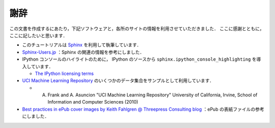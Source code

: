 謝辞
====

この文書を作成するにあたり，下記ソフトウェアと，各所のサイトの情報を利用させていただきました．
ここに感謝とともに，ここに記したいと思います．

* このチュートリアルは `Sphinx <http://sphinx.pocoo.org/>`_ を利用して執筆しています．

* `Sphinx-Users.jp <http://sphinx-users.jp/>`_ ：Sphinx の関連の情報を参考にしました．

* IPython コンソールのハイライトのために， IPython のソースから ``sphinx.ipython_console_highlighting`` を導入しています．

  * `The IPython licensing terms <https://github.com/ipython/ipython/blob/master/COPYING.txt>`_

* `UCI Machine Learning Repository <http://archive.ics.uci.edu/ml>`_ のいくつかのデータ集合をサンプルとして利用しています．

  * A. Frank and A. Asuncion "UCI Machine Learning Repository" University of California, Irvine, School of Information and Computer Sciences (2010)

* `Best practices in ePub cover images by Keith Fahlgren @ Threepress Consulting blog <http://blog.threepress.org/2009/11/20/best-practices-in-epub-cover-images/>`_ ：ePub の表紙ファイルの参考にしました．
